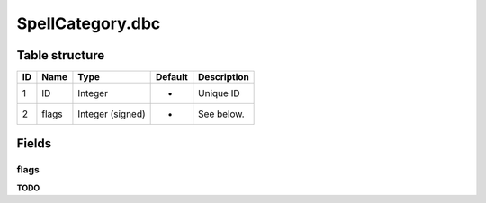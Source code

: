 .. _file-formats-dbc-spellcategory:

=================
SpellCategory.dbc
=================

Table structure
---------------

+------+---------+--------------------+-----------+---------------+
| ID   | Name    | Type               | Default   | Description   |
+======+=========+====================+===========+===============+
| 1    | ID      | Integer            | -         | Unique ID     |
+------+---------+--------------------+-----------+---------------+
| 2    | flags   | Integer (signed)   | -         | See below.    |
+------+---------+--------------------+-----------+---------------+

Fields
------

flags
~~~~~

**TODO**
